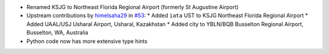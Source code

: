 * Renamed KSJG to Northeast Florida Regional Airport (formerly St Augustine Airport)
* Upstream contributions by `himelsaha29 <https://github.com/himelsaha29>`__ in `#53
  <https://github.com/mwgg/Airports/pull/53>`__:
  * Added ``iata`` UST to KSJG Northeast Florida Regional Airport
  * Added UAAL/USJ Usharal Airport, Usharal, Kazakhstan
  * Added city to YBLN/BQB Busselton Regional Airport, Busselton, WA, Australia
* Python code now has more extensive type hints
